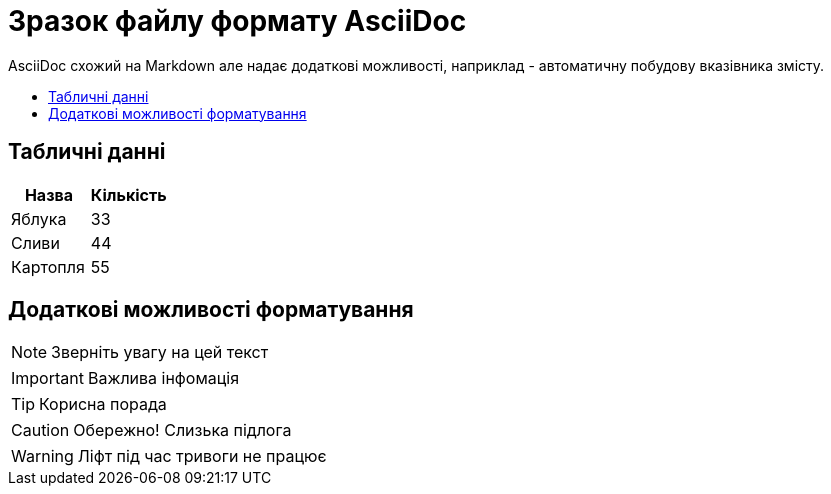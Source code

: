 = Зразок файлу формату AsciiDoc
:toc: preamble
:toc-title: 

AsciiDoc схожий на Markdown але надає додаткові можливості, наприклад - автоматичну побудову вказівника змісту.

== Табличні данні

[%Таблиця 1,cols=2*]
|===
| Назва  | Кількість 

|Яблука
|33

|Сливи
|44

|Картопля
|55
|=== 

== Додаткові можливості форматування

[NOTE]
Зверніть увагу на цей текст 

[IMPORTANT]
Важлива інфомація

[TIP]
Корисна порада

[CAUTION]
Обережно! Слизька підлога

[WARNING]
Ліфт під час тривоги не працює



